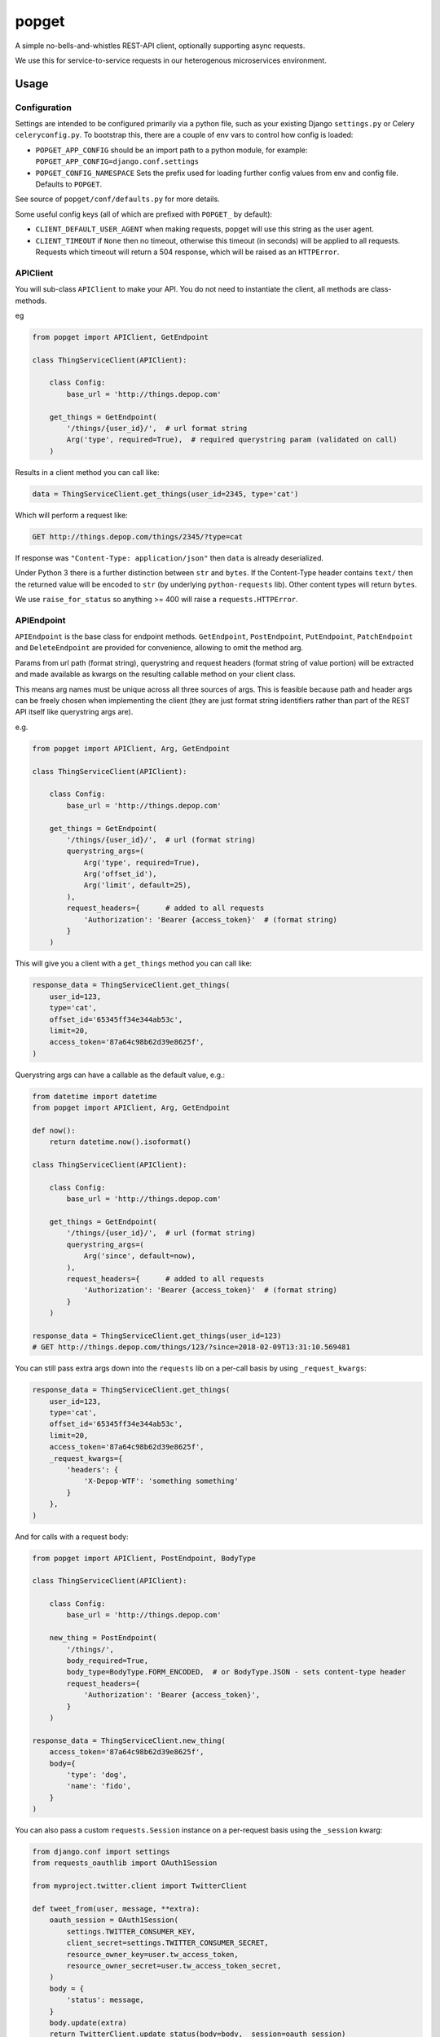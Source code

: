 popget
======

|Build Status|

.. |Build Status| image:: https://circleci.com/gh/depop/popget.svg?style=shield&circle-token=66ab09119c495365d662fe170e5efcc4467e3b37
    :alt: Build Status

A simple no-bells-and-whistles REST-API client, optionally supporting async requests.

We use this for service-to-service requests in our heterogenous
microservices environment.

Usage
-----

Configuration
~~~~~~~~~~~~~

Settings are intended to be configured primarily via a python file, such
as your existing Django ``settings.py`` or Celery ``celeryconfig.py``.
To bootstrap this, there are a couple of env vars to control how config
is loaded:

-  ``POPGET_APP_CONFIG``
   should be an import path to a python module, for example:
   ``POPGET_APP_CONFIG=django.conf.settings``
-  ``POPGET_CONFIG_NAMESPACE``
   Sets the prefix used for loading further config values from env and
   config file. Defaults to ``POPGET``.

See source of ``popget/conf/defaults.py`` for more details.

Some useful config keys (all of which are prefixed with
``POPGET_`` by default):

-  ``CLIENT_DEFAULT_USER_AGENT`` when making requests, popget will use this
   string as the user agent.
-  ``CLIENT_TIMEOUT`` if ``None`` then no timeout, otherwise this timeout
   (in seconds) will be applied to all requests. Requests which timeout will
   return a 504 response, which will be raised as an ``HTTPError``.

APIClient
~~~~~~~~~

You will sub-class ``APIClient`` to make your API. You do not need to
instantiate the client, all methods are class-methods.

eg

.. code:: python

    from popget import APIClient, GetEndpoint

    class ThingServiceClient(APIClient):

        class Config:
            base_url = 'http://things.depop.com'

        get_things = GetEndpoint(
            '/things/{user_id}/',  # url format string
            Arg('type', required=True),  # required querystring param (validated on call)
        )

Results in a client method you can call like:

.. code:: python

    data = ThingServiceClient.get_things(user_id=2345, type='cat')

Which will perform a request like:

.. code:: bash

    GET http://things.depop.com/things/2345/?type=cat

If response was ``"Content-Type: application/json"`` then ``data`` is
already deserialized.

Under Python 3 there is a further distinction between ``str`` and ``bytes``.
If the Content-Type header contains ``text/`` then the returned value
will be encoded to ``str`` (by underlying ``python-requests`` lib).
Other content types will return ``bytes``.

We use ``raise_for_status`` so anything >= 400 will raise a ``requests.HTTPError``.

APIEndpoint
~~~~~~~~~~~

``APIEndpoint`` is the base class for endpoint methods. ``GetEndpoint``,
``PostEndpoint``, ``PutEndpoint``, ``PatchEndpoint`` and ``DeleteEndpoint``
are provided for convenience, allowing to omit the method arg.

Params from url path (format string), querystring and request headers
(format string of value portion) will be extracted and made available
as kwargs on the resulting callable method on your client class.

This means arg names must be unique across all three sources of args.
This is feasible because path and header args can be freely chosen when
implementing the client (they are just format string identifiers rather
than part of the REST API itself like querystring args are).

e.g.

.. code:: python

    from popget import APIClient, Arg, GetEndpoint

    class ThingServiceClient(APIClient):

        class Config:
            base_url = 'http://things.depop.com'

        get_things = GetEndpoint(
            '/things/{user_id}/',  # url (format string)
            querystring_args=(
                Arg('type', required=True),
                Arg('offset_id'),
                Arg('limit', default=25),
            ),
            request_headers={      # added to all requests
                'Authorization': 'Bearer {access_token}'  # (format string)
            }
        )

This will give you a client with a ``get_things`` method you can call like:

.. code:: python

    response_data = ThingServiceClient.get_things(
        user_id=123,
        type='cat',
        offset_id='65345ff34e344ab53c',
        limit=20,
        access_token='87a64c98b62d39e8625f',
    )

Querystring args can have a callable as the default value, e.g.:

.. code:: python

    from datetime import datetime
    from popget import APIClient, Arg, GetEndpoint

    def now():
        return datetime.now().isoformat()

    class ThingServiceClient(APIClient):

        class Config:
            base_url = 'http://things.depop.com'

        get_things = GetEndpoint(
            '/things/{user_id}/',  # url (format string)
            querystring_args=(
                Arg('since', default=now),
            ),
            request_headers={      # added to all requests
                'Authorization': 'Bearer {access_token}'  # (format string)
            }
        )

    response_data = ThingServiceClient.get_things(user_id=123)
    # GET http://things.depop.com/things/123/?since=2018-02-09T13:31:10.569481

You can still pass extra args down into the ``requests`` lib on a per-call
basis by using ``_request_kwargs``:

.. code:: python

    response_data = ThingServiceClient.get_things(
        user_id=123,
        type='cat',
        offset_id='65345ff34e344ab53c',
        limit=20,
        access_token='87a64c98b62d39e8625f',
        _request_kwargs={
            'headers': {
                'X-Depop-WTF': 'something something'
            }
        },
    )

And for calls with a request body:

.. code:: python

    from popget import APIClient, PostEndpoint, BodyType

    class ThingServiceClient(APIClient):

        class Config:
            base_url = 'http://things.depop.com'

        new_thing = PostEndpoint(
            '/things/',
            body_required=True,
            body_type=BodyType.FORM_ENCODED,  # or BodyType.JSON - sets content-type header
            request_headers={
                'Authorization': 'Bearer {access_token}',
            }
        )

    response_data = ThingServiceClient.new_thing(
        access_token='87a64c98b62d39e8625f',
        body={
            'type': 'dog',
            'name': 'fido',
        }
    )

You can also pass a custom ``requests.Session`` instance on a per-request basis using the ``_session`` kwarg:

.. code:: python

    from django.conf import settings
    from requests_oauthlib import OAuth1Session

    from myproject.twitter.client import TwitterClient

    def tweet_from(user, message, **extra):
        oauth_session = OAuth1Session(
            settings.TWITTER_CONSUMER_KEY,
            client_secret=settings.TWITTER_CONSUMER_SECRET,
            resource_owner_key=user.tw_access_token,
            resource_owner_secret=user.tw_access_token_secret,
        )
        body = {
            'status': message,
        }
        body.update(extra)
        return TwitterClient.update_status(body=body, _session=oauth_session)


Asynchronous
~~~~~~~~~~~~

Optional support for asynchronous requests is provided, via a ``requests-futures`` backend.

``pip install popget[threadpool]``

An async variant of the ``APIClient`` is provided which will have both async and blocking
versions of all endpoint methods.

.. code:: python

    from popget import Arg, GetEndpoint
    from popget.async.threadpool import APIClient
    import requests

    class ThingServiceClient(APIClient):

        class Config:
            base_url = 'http://things.depop.com'

        get_things = GetEndpoint(
            '/things/{user_id}/',            # url format string
            querystring_args=(
                Arg('type', required=True),  # required querystring param (validated on call)
            ),
        )

    # blocking:
    data = ThingServiceClient.get_things(user_id=2345, type='cat')

    # async:
    future = ThingServiceClient.async_get_things(user_id=2345, type='cat')
    # response is parsed and may raise, as for blocking requests
    try:
        data = future.result()
    except requests.exceptions.HTTPError as e:
        print(repr(e))

The async endpoint methods will return a standard ``concurrent.futures.Future`` object.

See `Python docs <https://docs.python.org/dev/library/concurrent.futures.html>`_.

You can customise the name of the generated async endpoint methods:

.. code:: python

    class ThingServiceClient(APIClient):

        class Config:
            base_url = 'http://things.depop.com'
            async_method_template = '{}__async'

        get_things = GetEndpoint(
            '/things/{user_id}/',            # url format string
            querystring_args=(
                Arg('type', required=True),  # required querystring param (validated on call)
            ),
        )

    future = ThingServiceClient.get_things__async(user_id=2345, type='cat')


Compatibility
-------------

This project is tested against:

=========== ===
Python 2.7   * 
Python 3.6   * 
=========== ===

Running the tests
-----------------

CircleCI
~~~~~~~~

| The easiest way to test the full version matrix is to install the
  CircleCI command line app:
| https://circleci.com/docs/2.0/local-jobs/
| (requires Docker)

The cli does not support 'workflows' at the moment so you have to run
the two Python version jobs separately:

.. code:: bash

    circleci build --job python-2.7

.. code:: bash

    circleci build --job python-3.6

py.test (single python version)
~~~~~~~~~~~~~~~~~~~~~~~~~~~~~~~

It's also possible to run the tests locally, allowing for debugging of
errors that occur.

Decide which Python version you want to test and create a virtualenv:

.. code:: bash

    pyenv virtualenv 3.6.3 popget
    pip install -r requirements-test.txt
    py.test -v -s --ipdb tests/
